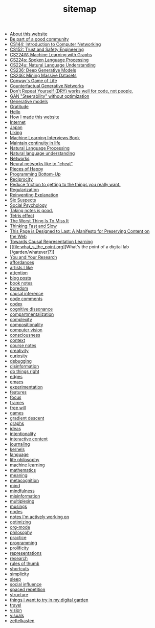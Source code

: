 #+TITLE: sitemap

- [[file:about.org][About this website]]
- [[file:be_part_of_a_good_community.org][Be part of a good community]]
- [[file:cs144_introduction_to_computer_networking.org][CS144: Introduction to Computer Networking]]
- [[file:cs152_trust_and_safety_engineering.org][CS152: Trust and Safety Engineering]]
- [[file:cs224w_machine_learning_with_graphs.org][CS224W: Machine Learning with Graphs]]
- [[file:cs224s_spoken_language_processing.org][CS224s: Spoken Language Processing]]
- [[file:cs224u_natural_language_understanding.org][CS224u: Natural Language Understanding]]
- [[file:cs236_deep_generative_models.org][CS236: Deep Generative Models]]
- [[file:cs246_mining_massive_datasets.org][CS246: Mining Massive Datasets]]
- [[file:game_of_life.org][Conway's Game of Life]]
- [[file:counterfactual_generative_networks.org][Counterfactual Generative Networks]]
- [[file:don_t_repeat_yourself_dry_works_well_for_code_not_people.org][Don't Repeat Yourself (DRY) works well for code, not people.]]
- [[file:gan_steerability_without_optimization.org][GAN "Steerability" without optimization]]
- [[file:generative_models.org][Generative models]]
- [[file:gratitude.org][Gratitude]]
- [[file:index.org][Hello]]
- [[file:how_i_made_this_website.org][How I made this website]]
- [[file:internet.org][Internet]]
- [[file:japan.org][Japan]]
- [[file:liking.org][Liking]]
- [[file:machine_learning_interviews_book.org][Machine Learning Interviews Book]]
- [[file:maintain_continuity_in_life.org][Maintain continuity in life]]
- [[file:natural_language_processing.org][Natural Language Processing]]
- [[file:natural_language_understanding.org][Natural language understanding]]
- [[file:networks.org][Networks]]
- [[file:neural_networks_like_to_cheat.org][Neural networks like to "cheat"]]
- [[file:pieces_of_happy.org][Pieces of Happy]]
- [[file:programming_bottom_up.org][Programming Bottom-Up]]
- [[file:reciprocity.org][Reciprocity]]
- [[file:reduce_friction_to_getting_to_the_things_you_really_want.org][Reduce friction to getting to the things you really want.]]
- [[file:regularization.org][Regularization]]
- [[file:reinventing_explanation.org][Reinventing Explanation]]
- [[file:six_suspects.org][Six Suspects]]
- [[file:social_psychology.org][Social Psychology]]
- [[file:taking_notes_is_good.org][Taking notes is good.]]
- [[file:tetris_effect.org][Tetris effect]]
- [[file:the_worst_thing_is_to_miss_it.org][The Worst Thing Is To Miss It]]
- [[file:thinking_fast_and_slow.org][Thinking Fast and Slow]]
- [[file:this_page_is_designed_to_last.org][This Page is Designed to Last: A Manifesto for Preserving Content on the Web]]
- [[file:towards_causal_representation_learning.org][Towards Causal Representation Learning]]
- [[file:what_s_the_point.org][What's the point of a digital lab [/garden/whatever]?]]
- [[file:you_and_your_research.org][You and Your Research]]
- [[file:affordances.org][affordances]]
- [[file:artists_i_like.org][artists I like]]
- [[file:attention.org][attention]]
- [[file:blog_posts.org][blog posts]]
- [[file:book_notes.org][book notes]]
- [[file:boredom.org][boredom]]
- [[file:causal_inference.org][causal inference]]
- [[file:code_comments.org][code comments]]
- [[file:codex.org][codex]]
- [[file:cognitive_dissonance.org][cognitive dissonance]]
- [[file:compartmentalization.org][compartmentalization]]
- [[file:complexity.org][complexity]]
- [[file:compositionality.org][compositionality]]
- [[file:computer_vision.org][computer vision]]
- [[file:consciousness.org][consciousness]]
- [[file:context.org][context]]
- [[file:course_notes.org][course notes]]
- [[file:creativity.org][creativity]]
- [[file:curiosity.org][curiosity]]
- [[file:debugging.org][debugging]]
- [[file:disinformation.org][disinformation]]
- [[file:do_things_right.org][do things right]]
- [[file:edges.org][edges]]
- [[file:emacs.org][emacs]]
- [[file:experimentation.org][experimentation]]
- [[file:features.org][features]]
- [[file:focus.org][focus]]
- [[file:frames.org][frames]]
- [[file:free_will.org][free will]]
- [[file:games.org][games]]
- [[file:gradient_descent.org][gradient descent]]
- [[file:graphs.org][graphs]]
- [[file:ideas.org][ideas]]
- [[file:intentionality.org][intentionality]]
- [[file:interactive.org][interactive content]]
- [[file:journaling.org][journaling]]
- [[file:kernels.org][kernels]]
- [[file:language.org][language]]
- [[file:life_philosophy.org][life philosophy]]
- [[file:machine_learning.org][machine learning]]
- [[file:mathematics.org][mathematics]]
- [[file:meaning.org][meaning]]
- [[file:metacognition.org][metacognition]]
- [[file:mind.org][mind]]
- [[file:mindfulness.org][mindfulness]]
- [[file:misinformation.org][misinformation]]
- [[file:multiplexing.org][multiplexing]]
- [[file:musings.org][musings]]
- [[file:nodes.org][nodes]]
- [[file:notes_i_m_actively_working_on.org][notes I'm actively working on]]
- [[file:optimizing.org][optimizing]]
- [[file:org_mode.org][org-mode]]
- [[file:philosophy.org][philosophy]]
- [[file:practice.org][practice]]
- [[file:programming.org][programming]]
- [[file:prolificity.org][prolificity]]
- [[file:representations.org][representations]]
- [[file:research.org][research]]
- [[file:rules_of_thumb.org][rules of thumb]]
- [[file:shortcuts.org][shortcuts]]
- [[file:simplicity.org][simplicity]]
- [[file:sleep.org][sleep]]
- [[file:social_influence.org][social influence]]
- [[file:spaced_repetition.org][spaced repetition]]
- [[file:structure.org][structure]]
- [[file:things_i_want_to_try_in_my_digital_garden.org][things i want to try in my digital garden]]
- [[file:travel.org][travel]]
- [[file:vision.org][vision]]
- [[file:visuals.org][visuals]]
- [[file:zettelkasten.org][zettelkasten]]